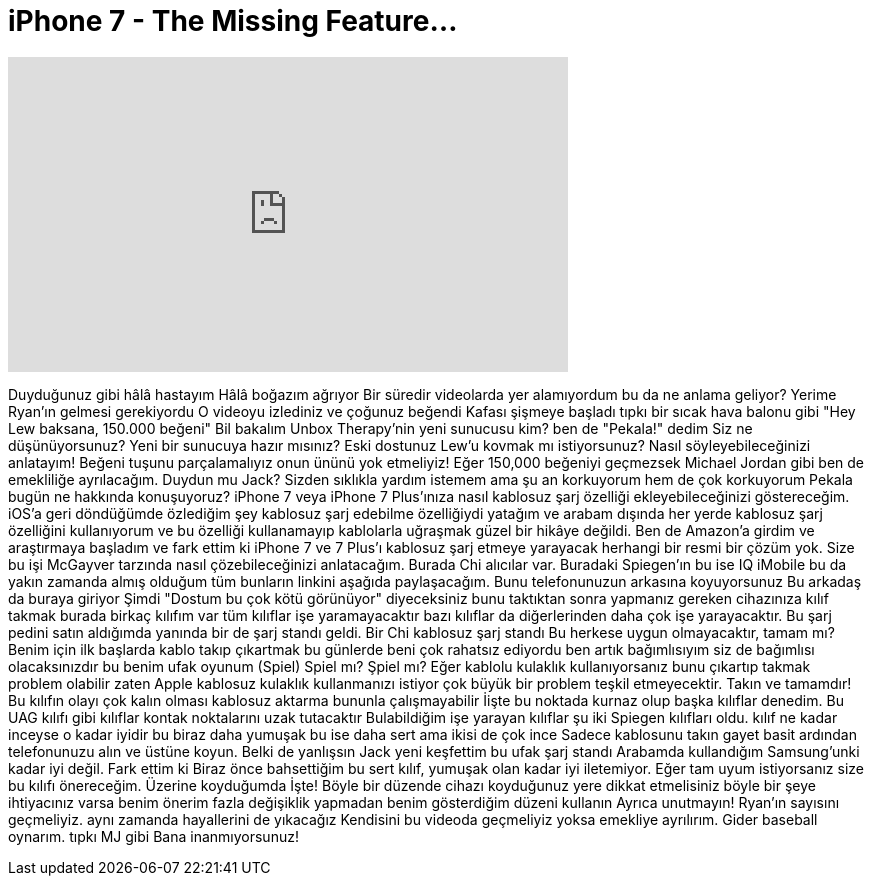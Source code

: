 = iPhone 7 - The Missing Feature...
:published_at: 2016-10-09
:hp-alt-title: iPhone 7 - The Missing Feature...
:hp-image: https://i.ytimg.com/vi/5FPFCEIxvJM/maxresdefault.jpg


++++
<iframe width="560" height="315" src="https://www.youtube.com/embed/5FPFCEIxvJM?rel=0" frameborder="0" allow="autoplay; encrypted-media" allowfullscreen></iframe>
++++

Duyduğunuz gibi hâlâ hastayım
Hâlâ boğazım ağrıyor
Bir süredir videolarda yer alamıyordum
bu da ne anlama geliyor?
Yerime Ryan'ın gelmesi gerekiyordu
O videoyu izlediniz
ve çoğunuz beğendi
Kafası şişmeye başladı
tıpkı bir sıcak hava balonu gibi
&quot;Hey Lew baksana, 150.000 beğeni&quot;
Bil bakalım Unbox Therapy'nin yeni sunucusu kim?
ben de &quot;Pekala!&quot; dedim
Siz ne düşünüyorsunuz?
Yeni bir sunucuya hazır mısınız?
Eski dostunuz
Lew'u kovmak mı istiyorsunuz?
Nasıl söyleyebileceğinizi anlatayım!
Beğeni tuşunu parçalamalıyız
onun ününü yok etmeliyiz!
Eğer 150,000 beğeniyi geçmezsek
Michael Jordan gibi ben de emekliliğe ayrılacağım.
Duydun mu Jack?
Sizden sıklıkla yardım istemem
ama şu an korkuyorum
hem de çok
korkuyorum
Pekala bugün ne hakkında konuşuyoruz?
iPhone 7 veya iPhone 7 Plus'ınıza nasıl kablosuz şarj özelliği ekleyebileceğinizi göstereceğim.
iOS'a geri döndüğümde özlediğim şey
kablosuz şarj edebilme özelliğiydi
yatağım ve arabam dışında her yerde kablosuz şarj özelliğini kullanıyorum
ve bu özelliği kullanamayıp kablolarla uğraşmak
güzel bir hikâye değildi.
Ben de Amazon'a girdim ve araştırmaya başladım
ve fark ettim ki iPhone 7 ve 7 Plus'ı kablosuz şarj etmeye yarayacak herhangi bir resmi bir çözüm yok.
Size bu işi McGayver tarzında nasıl çözebileceğinizi anlatacağım.
Burada
Chi alıcılar var.
Buradaki Spiegen'ın
bu ise IQ iMobile
bu da yakın zamanda almış olduğum
tüm bunların linkini aşağıda paylaşacağım.
Bunu telefonunuzun arkasına koyuyorsunuz
Bu arkadaş da buraya giriyor
Şimdi &quot;Dostum bu çok kötü görünüyor&quot; diyeceksiniz
bunu taktıktan sonra yapmanız gereken cihazınıza kılıf takmak
burada birkaç kılıfım var
tüm kılıflar işe yaramayacaktır
bazı kılıflar da diğerlerinden daha çok işe yarayacaktır.
Bu şarj pedini satın aldığımda yanında bir de şarj standı geldi.
Bir Chi kablosuz şarj standı
Bu herkese uygun olmayacaktır, tamam mı?
Benim için
ilk başlarda
kablo takıp çıkartmak bu günlerde beni çok rahatsız ediyordu
ben artık bağımlısıyım
siz de bağımlısı olacaksınızdır
bu benim ufak oyunum (Spiel)
Spiel mı? Şpiel mı?
Eğer kablolu kulaklık kullanıyorsanız bunu çıkartıp takmak problem olabilir
zaten Apple kablosuz kulaklık kullanmanızı istiyor
çok büyük bir problem teşkil etmeyecektir.
Takın ve tamamdır!
Bu kılıfın olayı çok kalın olması
kablosuz aktarma bununla çalışmayabilir
İişte bu noktada kurnaz olup başka kılıflar denedim.
Bu UAG kılıfı gibi kılıflar kontak noktalarını uzak tutacaktır
Bulabildiğim işe yarayan kılıflar şu iki Spiegen kılıfları oldu.
kılıf ne kadar inceyse o kadar iyidir
bu biraz daha yumuşak
bu ise daha sert ama ikisi de çok ince
Sadece kablosunu takın
gayet basit
ardından telefonunuzu alın ve üstüne koyun.
Belki de yanlışsın Jack
yeni keşfettim
bu ufak şarj standı
Arabamda kullandığım Samsung'unki kadar iyi değil.
Fark ettim ki
Biraz önce bahsettiğim bu sert kılıf, yumuşak olan kadar iyi iletemiyor.
Eğer tam uyum istiyorsanız size bu kılıfı önereceğim.
Üzerine koyduğumda
İşte!
Böyle bir düzende cihazı koyduğunuz yere dikkat etmelisiniz
böyle bir şeye ihtiyacınız varsa benim önerim fazla değişiklik yapmadan benim gösterdiğim düzeni kullanın
Ayrıca unutmayın!
Ryan'ın sayısını geçmeliyiz.
aynı zamanda hayallerini de yıkacağız
Kendisini bu videoda geçmeliyiz yoksa emekliye ayrılırım.
Gider baseball oynarım.
tıpkı MJ gibi
Bana inanmıyorsunuz!